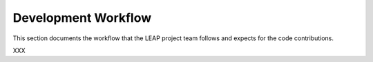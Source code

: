 .. _workflow:

Development Workflow
====================

This section documents the workflow that the LEAP project team follows and expects for the code contributions.

XXX
